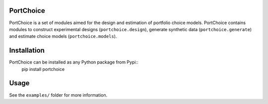 PortChoice
==========

PortChoice is a set of modules aimed for the design and estimation of portfolio choice models. PortChoice contains modules to construct experimental designs (``portchoice.design``), generate synthetic data (``portchoice.generate``) and estimate choice models (``portchoice.models``).

Installation
============

PortChoice can be installed as any Python package from Pypi::
    pip install portchoice

Usage
=====

See the ``examples/`` folder for more information.